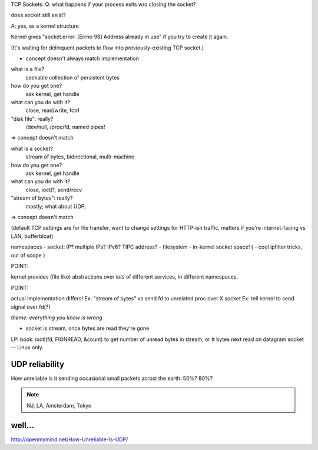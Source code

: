 TCP Sockets:
Q: what happens if your process exits w/o closing the socket?

does socket still exist?

A: yes, as a kernel structure

Kernel gives "socket.error: [Errno 98] Address already in use"
if you try to create it again.

(It's waiting for delinquent packets to flow into previously-existing
TCP socket.)



* concept doesn't always match implementation 

what is a file?
	seekable collection of persistent bytes
how do you get one?
	ask kernel, get handle
what can you do with it?
	close, read/write, fctrl
"disk file": really?
	/dev/null, /proc/fd, named pipes!

=> concept doesn't match

what is a socket?
	stream of bytes, bidirectional, multi-machine
how do you get one?
	ask kernel, get handle
what can you do with it?
	close, ioctl?, send/recv
"stream of bytes": really?
	mostly; what about UDP; 

=> concept doesn't match

(default TCP settings are for file transfer, want to change settings for HTTP-ish traffic, matters if you're internet-facing vs LAN; bufferbloat)

namespaces
- socket: IP? multiple IPs? IPv6? TIPC address?
- filesystem
- in-kernel socket space!
( - cool ipfilter tricks, out of scope )

POINT:

kernel provides (file like) abstractions over *lots* of different
services, in different namespaces.

POINT:

actual implementation differs!
Ex: "stream of bytes" vs send fd to unrelated proc over X socket
Ex: tell kernel to send signal over fd(?)


*theme: everything you know is wrong*

- socket is stream, once bytes are read they're gone

LPI book: ioctl(fd, FIONREAD, &count) to get number of unread bytes in stream, or # bytes next read on datagram socket -- Linux only.



UDP reliability
=================

How unreliable is it sending occasional small packets acrost the
earth: 50%? 80%?

.. note::

   NJ, LA, Amsterdam, Tokyo

well...
=======




http://openmymind.net/How-Unreliable-Is-UDP/
